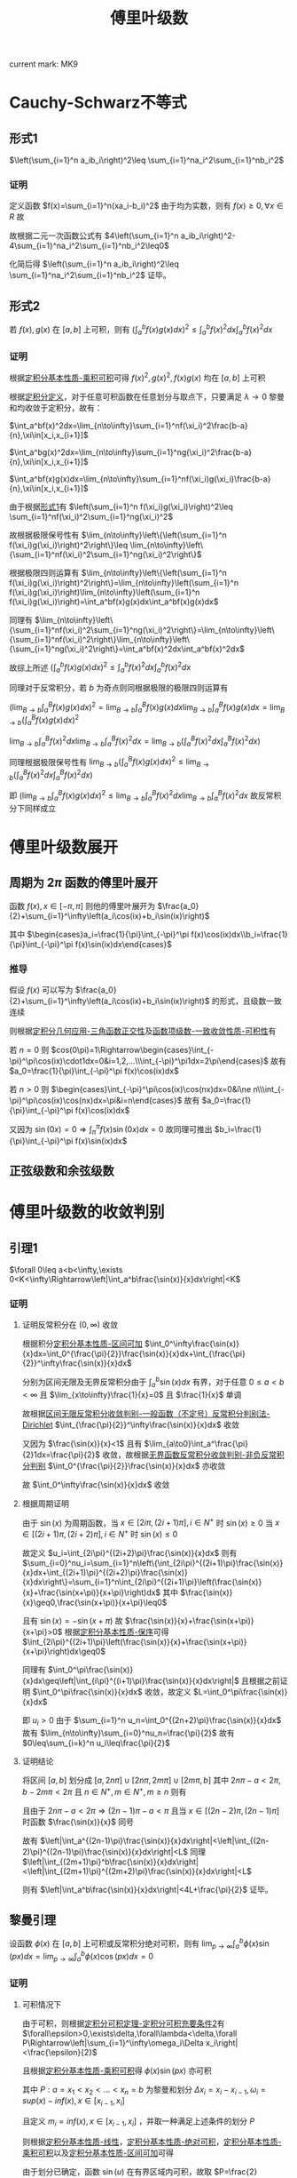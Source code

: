 #+LATEX_CLASS: ctexart

#+TITLE: 傅里叶级数

current mark: MK9

* Cauchy-Schwarz不等式

** <<MK7>>形式1

$\left(\sum_{i=1}^n a_ib_i\right)^2\leq \sum_{i=1}^na_i^2\sum_{i=1}^nb_i^2$

*** 证明

定义函数 $f(x)=\sum_{i=1}^n(xa_i-b_i)^2$ 由于均为实数，则有 $f(x)\geq0,\forall x\in R$ 故

\begin{aligned}
\sum_{i=1}^n(xa_i-b_i)^2&=\sum_{i=1}^n(x^2a_i^2-2xa_ib_i+b_i^2)\\
&=x^2\sum_{i=1}^na_i^2-2x\sum_{i=1}^na_ib_i+\sum_{i=1}^nb_i^2\geq0
\end{aligned}

故根据二元一次函数公式有 $4\left(\sum_{i=1}^n a_ib_i\right)^2- 4\sum_{i=1}^na_i^2\sum_{i=1}^nb_i^2\leq0$

化简后得 $\left(\sum_{i=1}^n a_ib_i\right)^2\leq \sum_{i=1}^na_i^2\sum_{i=1}^nb_i^2$ 证毕。

** 形式2

若 $f(x),g(x)$ 在 $[a,b]$ 上可积，则有 $\left(\int_a^bf(x)g(x)dx\right)^2\leq\int_a^bf(x)^2dx\int_a^bf(x)^2dx$

*** 证明

根据[[e:/OneDrive/数学分析/Note/Chapter 7/Chap7Note.org][定积分基本性质-乘积可积]]可得 $f(x)^2,g(x)^2,f(x)g(x)$ 均在 $[a,b]$ 上可积

根据[[e:/OneDrive/数学分析/Note/Chapter 7/Chap7Note.org][定积分定义]]，对于任意可积函数在任意划分与取点下，只要满足 $\lambda\to0$ 黎曼和均收敛于定积分，故有：

 $\int_a^bf(x)^2dx=\lim_{n\to\infty}\sum_{i=1}^nf(\xi_i)^2\frac{b-a}{n},\xi\in[x_i,x_{i+1}]$

 $\int_a^bg(x)^2dx=\lim_{n\to\infty}\sum_{i=1}^ng(\xi_i)^2\frac{b-a}{n},\xi\in[x_i,x_{i+1}]$

 $\int_a^bf(x)g(x)dx=\lim_{n\to\infty}\sum_{i=1}^nf(\xi_i)g(\xi_i)\frac{b-a}{n},\xi\in[x_i,x_{i+1}]$

由于根据[[MK7][形式1]]有 $\left(\sum_{i=1}^n f(\xi_i)g(\xi_i)\right)^2\leq \sum_{i=1}^nf(\xi_i)^2\sum_{i=1}^ng(\xi_i)^2$

故根据极限保号性有 $\lim_{n\to\infty}\left\{\left(\sum_{i=1}^n f(\xi_i)g(\xi_i)\right)^2\right\}\leq \lim_{n\to\infty}\left\{\sum_{i=1}^nf(\xi_i)^2\sum_{i=1}^ng(\xi_i)^2\right\}$

根据极限四则运算有 $\lim_{n\to\infty}\left\{\left(\sum_{i=1}^n f(\xi_i)g(\xi_i)\right)^2\right\}=\lim_{n\to\infty}\left(\sum_{i=1}^n f(\xi_i)g(\xi_i)\right)\lim_{n\to\infty}\left(\sum_{i=1}^n f(\xi_i)g(\xi_i)\right)=\int_a^bf(x)g(x)dx\int_a^bf(x)g(x)dx$

同理有 $\lim_{n\to\infty}\left\{\sum_{i=1}^nf(\xi_i)^2\sum_{i=1}^ng(\xi_i)^2\right\}=\lim_{n\to\infty}\left\{\sum_{i=1}^nf(\xi_i)^2\right\}\lim_{n\to\infty}\left\{\sum_{i=1}^ng(\xi_i)^2\right\}=\int_a^bf(x)^2dx\int_a^bf(x)^2dx$

故综上所述 $\left(\int_a^bf(x)g(x)dx\right)^2\leq\int_a^bf(x)^2dx\int_a^bf(x)^2dx$ 

同理对于反常积分，若 $b$ 为奇点则同根据极限的极限四则运算有 

$\left(\lim_{B\to b}\int_a^Bf(x)g(x)dx\right)^2=\lim_{B\to b}\int_a^Bf(x)g(x)dx\lim_{B\to b}\int_a^Bf(x)g(x)dx=\lim_{B\to b}\left(\int_a^Bf(x)g(x)dx\right)^2$

$\lim_{B\to b}\int_a^Bf(x)^2dx\lim_{B\to b}\int_a^Bf(x)^2dx=\lim_{B\to b}\left(\int_a^Bf(x)^2dx\int_a^Bf(x)^2dx\right)$

同理根据极限保号性有 $\lim_{B\to b}\left(\int_a^Bf(x)g(x)dx\right)^2\leq \lim_{B\to b}\left(\int_a^Bf(x)^2dx\int_a^Bf(x)^2dx\right)$

即 $\left(\lim_{B\to b}\int_a^Bf(x)g(x)dx\right)^2\leq \lim_{B\to b}\int_a^Bf(x)^2dx\lim_{B\to b}\int_a^Bf(x)^2dx$ 故反常积分下同样成立

* 傅里叶级数展开

** 周期为 $2\pi$ 函数的傅里叶展开

函数 $f(x),x\in[-\pi,\pi]$ 则他的傅里叶展开为 $\frac{a_0}{2}+\sum_{i=1}^\infty\left(a_i\cos(ix)+b_i\sin(ix)\right)$

其中 $\begin{cases}a_i=\frac{1}{\pi}\int_{-\pi}^\pi f(x)\cos(ix)dx\\b_i=\frac{1}{\pi}\int_{-\pi}^\pi f(x)\sin(ix)dx\end{cases}$

*** 推导

假设 $f(x)$ 可以写为 $\frac{a_0}{2}+\sum_{i=1}^\infty\left(a_i\cos(ix)+b_i\sin(ix)\right)$ 的形式，且级数一致连续

则根据[[e:/OneDrive/数学分析/Note/Chapter 7/Chap7Note.org][定积分几何应用-三角函数正交性]]及[[e:/OneDrive/数学分析/Note/Chapter 10/Chap10Note.org][函数项级数-一致收敛性质-可积性]]有

\begin{aligned}
\int_{-\pi}^\pi f(x)\cos(nx)dx=&\int_{-\pi}^\pi\left\{\frac{a_0}{2}\cos(nx)+\cos(nx)\sum_{i=1}^\infty\left(a_i\cos(ix)+b_i\sin(ix)\right)\right\}dx\\
=&\int_{-\pi}^\pi\frac{a_0}{2}\cos(nx)dx+\sum_{i=1}^\infty\left(a_i\int_{-\pi}^\pi\cos(ix)\cos(nx)dx\right)+\sum_{i=1}^\infty\left(b_i\int_{-\pi}^\pi\sin(ix)\cos(nx)dx\right)\\
=&\frac{a_0}{2}\int_{-\pi}^\pi\cos(nx)dx+\sum_{i=1}^\infty\left(a_i\int_{-\pi}^\pi\cos(ix)\cos(nx)dx\right)
\end{aligned}

若 $n=0$ 则 $cos(0\pi)=1\Rightarrow\begin{cases}\int_{-\pi}^\pi\cos(ix)\cdot1dx=0&i=1,2,...\\\int_{-\pi}^\pi1dx=2\pi\end{cases}$ 故有 $a_0=\frac{1}{\pi}\int_{-\pi}^\pi f(x)\cos(ix)dx$

若 $n>0$ 则 $\begin{cases}\int_{-\pi}^\pi\cos(ix)\cos(nx)dx=0&i\ne n\\\int_{-\pi}^\pi\cos(ix)\cos(nx)dx=\pi&i=n\end{cases}$ 故有 $a_0=\frac{1}{\pi}\int_{-\pi}^\pi f(x)\cos(ix)dx$

又因为 $\sin(0x)=0\Rightarrow\int_{\pi}^{\pi}f(x)\sin(0x)dx=0$ 故同理可推出 $b_i=\frac{1}{\pi}\int_{-\pi}^\pi f(x)\sin(ix)dx$

** 正弦级数和余弦级数

* 傅里叶级数的收敛判别

** <<MK1>>引理1

$\forall 0\leq a<b<\infty,\exists 0<K<\infty\Rightarrow\left|\int_a^b\frac{\sin(x)}{x}dx\right|<K$

*** 证明

**** 证明反常积分在 $(0,\infty)$ 收敛

根据积分[[e:/OneDrive/数学分析/Note/Chapter 7/Chap7Note.org][定积分基本性质-区间可加]] $\int_0^\infty\frac{\sin(x)}{x}dx=\int_0^{\frac{\pi}{2}}\frac{\sin(x)}{x}dx+\int_{\frac{\pi}{2}}^\infty\frac{\sin(x)}{x}dx$

分别为区间无限及无界反常积分由于 $\int_a^b\sin(x)dx$ 有界，对于任意 $0\leq a<b<\infty$ 且 $\lim_{x\to\infty}\frac{1}{x}=0$ 且 $\frac{1}{x}$ 单调

故根据[[e:/OneDrive/数学分析/Note/Chapter 8/Chap8Note.org][区间无限反常积分收敛判别-一般函数（不定号）反常积分判别法-Dirichlet]] $\int_{\frac{\pi}{2}}^\infty\frac{\sin(x)}{x}dx$ 收敛

又因为 $\frac{\sin(x)}{x}<1$ 且有 $\lim_{a\to0}\int_a^\frac{\pi}{2}1dx=\frac{\pi}{2}$ 收敛，故根据[[e:/OneDrive/数学分析/Note/Chapter 8/Chap8Note.org][无界函数反常积分收敛判别-非负反常积分判别]] $\int_0^{\frac{\pi}{2}}\frac{\sin(x)}{x}dx$ 亦收敛

故 $\int_0^\infty\frac{\sin(x)}{x}dx$ 收敛

**** 根据周期证明

由于 $\sin(x)$ 为周期函数，当 $x\in[2i\pi,(2i+1)\pi],i\in N^+$ 时 $\sin(x)\geq0$ 当 $x\in[(2i+1)\pi,(2i+2)\pi],i\in N^+$ 时 $\sin(x)\leq0$ 

故定义 $u_i=\int_{2i\pi}^{(2i+2)\pi}\frac{\sin(x)}{x}dx$ 则有 $\sum_{i=0}^nu_i=\sum_{i=1}^n\left\{\int_{2i\pi}^{(2i+1)\pi}\frac{\sin(x)}{x}dx+\int_{(2i+1)\pi}^{(2i+2)\pi}\frac{\sin(x)}{x}dx\right\}=\sum_{i=1}^n\int_{2i\pi}^{(2i+1)\pi}\left(\frac{\sin(x)}{x}+\frac{\sin(x+\pi)}{x+\pi}\right)dx$ 其中 $\frac{\sin(x)}{x}\geq0,\frac{\sin(x+\pi)}{x+\pi}\leq0$

且有 $\sin(x)=-\sin(x+\pi)$ 故 $\frac{\sin(x)}{x}+\frac{\sin(x+\pi)}{x+\pi}>0$ 根据[[e:/OneDrive/数学分析/Note/Chapter 7/Chap7Note.org][定积分基本性质-保序]]可得 $\int_{2i\pi}^{(2i+1)\pi}\left(\frac{\sin(x)}{x}+\frac{\sin(x+\pi)}{x+\pi}\right)dx\geq0$

同理有 $\int_0^\pi\frac{\sin(x)}{x}dx\geq\left|\int_{i\pi}^{(i+1)\pi}\frac{\sin(x)}{x}dx\right|$ 且根据之前证明 $\int_0^\pi\frac{\sin(x)}{x}dx$ 收敛，故定义 $L=\int_0^\pi\frac{\sin(x)}{x}dx$

即 $u_i>0$ 由于 $\sum_{i=1}^n u_n=\int_0^{(2n+2)\pi}\frac{\sin(x)}{x}dx$ 故有 $\lim_{n\to\infty}\sum_{i=0}^nu_n=\frac{\pi}{2}$ 故有 $0\leq\sum_{i=k}^n u_i\leq\frac{\pi}{2}$

**** 证明结论

将区间 $[a,b]$ 划分成 $[a,2n\pi]\cup[2n\pi,2m\pi]\cup[2m\pi,b]$ 其中 $2n\pi-a<2\pi,b-2m\pi<2\pi$ 且 $n\in N^+,m\in N^+,m\geq n$ 则有 

\begin{aligned}
\left|\int_a^b\frac{\sin(x)}{x}dx\right|=&\left|\int_a^{2n\pi}\frac{\sin(x)}{x}dx+\int_{2n\pi}^{2m\pi}\frac{\sin(x)}{x}dx+\int_{2m\pi}^b\frac{\sin(x)}{x}dx\right|\\
\leq&\left|\int_a^{2n\pi}\frac{\sin(x)}{x}dx\right|+\left|\int_{2n\pi}^{2m\pi}\frac{\sin(x)}{x}dx\right|+\left|\int_{2m\pi}^b\frac{\sin(x)}{x}dx\right|\\
\leq&\left|\int_a^{2n\pi}\frac{\sin(x)}{x}dx\right|+\left|\int_{2m\pi}^b\frac{\sin(x)}{x}dx\right|+\frac{\pi}{2}\\
=&\left|\int_a^{(2n-1)\pi}\frac{\sin(x)}{x}dx+\int_{(2n-1)\pi}^{2n\pi}\frac{\sin(x)}{x}dx\right|+\left|\int_{2m\pi}^{(2m+1)\pi}\frac{\sin(x)}{x}dx+\int_{(2m+1)\pi}^b\frac{\sin(x)}{x}dx\right|+\frac{\pi}{2}\\
\leq&\left|\int_a^{(2n-1)\pi}\frac{\sin(x)}{x}dx\right|+\left|\int_{(2n-1)\pi}^{2n\pi}\frac{\sin(x)}{x}dx\right|+\left|\int_{2m\pi}^{(2m+1)\pi}\frac{\sin(x)}{x}dx\right|+\left|\int_{(2m+1)\pi}^b\frac{\sin(x)}{x}dx\right|+\frac{\pi}{2}\\
\leq&\left|\int_a^{(2n-1)\pi}\frac{\sin(x)}{x}dx\right|+\left|\int_{(2m+1)\pi}^b\frac{\sin(x)}{x}dx\right|+2L+\frac{\pi}{2}\\
\end{aligned}

且由于 $2n\pi-a<2\pi\Rightarrow(2n-1)\pi-a<\pi$ 且当 $x\in[(2n-2)\pi,(2n-1)\pi]$ 时函数 $\frac{\sin(x)}{x}$ 同号

故有 $\left|\int_a^{(2n-1)\pi}\frac{\sin(x)}{x}dx\right|<\left|\int_{(2n-2)\pi}^{(2n-1)\pi}\frac{\sin(x)}{x}dx\right|<L$ 同理 $\left|\int_{(2m+1)\pi}^b\frac{\sin(x)}{x}dx\right|<\left|\int_{(2m+1)\pi}^{(2m+2)\pi}\frac{\sin(x)}{x}dx\right|<L$

则有 $\left|\int_a^b\frac{\sin(x)}{x}dx\right|<4L+\frac{\pi}{2}$ 证毕。

** <<MK2>>黎曼引理

设函数 $\phi(x)$ 在 $[a,b]$ 上可积或反常积分绝对可积，则有 $\lim_{p\to\infty}\int_a^b\phi(x)\sin(px)dx=\lim_{p\to\infty}\int_a^b\phi(x)\cos(px)dx=0$

*** 证明

**** <<MK1>>可积情况下

由于可积，则根据[[e:/OneDrive/数学分析/Note/Chapter 7/Chap7Note.org][定积分可积定理-定积分可积充要条件2]]有 $\forall\epsilon>0,\exists\delta,\forall\lambda<\delta,\forall P\Rightarrow\left|\sum_{i=1}^\infty\omega_i\Delta x_i\right|<\frac{\epsilon}{2}$

且根据[[e:/OneDrive/数学分析/Note/Chapter 7/Chap7Note.org][定积分基本性质-乘积可积]]得 $\phi(x)\sin(px)$ 亦可积

其中 $P:a=x_1<x_2<...<x_n=b$ 为黎曼和划分 $\Delta x_i=x_i-x_{i-1},\omega_i=sup(x)-inf(x),x\in[x_{i-1},x_i]$

且定义 $m_i=inf(x),x\in[x_{i-1},x_i]$ ，并取一种满足上述条件的划分 $P$

则根据[[e:/OneDrive/数学分析/Note/Chapter 7/Chap7Note.org][定积分基本性质-线性]]，[[e:/OneDrive/数学分析/Note/Chapter 7/Chap7Note.org][定积分基本性质-绝对可积]]，[[e:/OneDrive/数学分析/Note/Chapter 7/Chap7Note.org][定积分基本性质-乘积可积]]以及[[e:/OneDrive/数学分析/Note/Chapter 7/Chap7Note.org][定积分基本性质-区间可加]]可得

\begin{aligned}
\left|\int_a^b\phi(x)\sin(px)dx\right|=&\left|\sum_{i=1}^n\int_{x_{i-1}}^{x_i}\phi(x)\sin(px)dx-\sum_{i=1}^n\int_{x_{i-1}}^{x_i}m_i\sin(px)dx+\sum_{i=1}^n\int_{x_{i-1}}^{x_i}m_i\sin(px)dx\right|\\
\leq&\left|\sum_{i=1}^n\int_{x_{i-1}}^{x_i}\left[\phi(x)-m_i\right]\sin(px)dx\right|+\left|\sum_{i=1}^n\int_{x_{i-1}}^{x_i}m_i\sin(px)dx\right|\\
\leq&\sum_{i=1}^n\left|\int_{x_{i-1}}^{x_i}\left[\phi(x)-m_i\right]\sin(px)dx\right|+\sum_{i=1}^n\left|\int_{x_{i-1}}^{x_i}m_i\sin(px)dx\right|\\
\leq&\sum_{i=1}^n\int_{x_{i-1}}^{x_i}|\phi(x)-m_i||\sin(px)|dx+\sum_{i=1}^n\left|\frac{1}{p}\int_{px_{i-1}}^{px_i}m_i\sin(u)du\right|\\
\leq&\sum_{i=1}^n\int_{x_{i-1}}^{x_i}\omega_idx+\frac{1}{p}\sum_{i=1}^n\left|\int_{px_{i-1}}^{px_i}m_i\sin(u)du\right|\\
=&\sum_{i=1}^n\omega_i\Delta x_i+\frac{1}{p}\sum_{i=1}^n\left|\int_{px_{i-1}}^{px_i}m_i\sin(u)du\right|\\
\end{aligned}

由于划分已确定，函数 $\sin(u)$ 在有界区域内可积，故取 $P=\frac{2}{\epsilon}\sum_{i=1}^n\left|\int_{px_{i-1}}^{px_i}m_i\sin(u)du\right|$ 则当 $p>P$ 时有
\begin{aligned}
\left|\int_a^b\phi(x)\sin(px)dx\right|\leq&\sum_{i=1}^n\omega_i\Delta x_i+\frac{1}{p}\sum_{i=1}^n\left|\int_{px_{i-1}}^{px_i}m_i\sin(u)du\right|\\
<&\frac{\epsilon}{2}+\frac{\epsilon}{2}\\
=\epsilon
\end{aligned}

同理可证 $\left|\int_a^b\phi(x)\cos(px)dx\right|<\epsilon$ 证毕。

**** 反常积分绝对可积

定义 $b$ 为奇点，则根据条件有 $\int_a^b|\phi(x)|dx$ 存在，根据[[e:/OneDrive/数学分析/Note/Chapter 8/Chap8Note.org][无界函数反常积分收敛判别-定义]] $\forall\epsilon>0,\exists\delta>0,\forall\eta<\delta\Rightarrow\int_{b-\eta}^b|\phi(x)|dx<\frac{\epsilon}{2}$

且根据[[MK1][可积条件下证明]]有 $\lim_{p\to\infty}\int_a^{b-\eta}\phi(x)\sin(px)dx=0$ 故 $\forall\epsilon>0,\eixsts P,\forall p>P\Rightarrow\left|\int_a^{b-\eta}\phi(x)\sin(px)dx\right|<\frac{\epsilon}{2}$

故根据[[e:/OneDrive/数学分析/Note/Chapter 7/Chap7Note.org][定积分基本性质-绝对可积]]以及根据[[e:/OneDrive/数学分析/Note/Chapter 8/Chap8Note.org][无界函数反常积分收敛判别-反常积分绝对收敛]]得

\begin{aligned}
\left|\int_a^b\phi(x)\sin(px)dx\right|=&\left|\int_a^{b-\eta}\phi(x)\sin(px)dx+\int_a^b\phi(x)\sin(px)dx\right|\\
\leq&\left|\int_a^{b-\eta}\phi(x)\sin(px)dx\right|+\left|\int_a^b\phi(x)\sin(px)dx\right|\\
\leq&\left|\int_a^{b-\eta}\phi(x)\sin(px)dx\right|+\int_a^b|\phi(x)||\sin(px)|dx\\
\leq&\left|\int_a^{b-\eta}\phi(x)\sin(px)dx\right|+\int_a^b|\phi(x)|dx\\
<&\frac{\epsilon}{2}+\frac{\epsilon}{2}\\
\end{aligned}

同理可证 $\left|\int_a^b\phi(x)\cos(px)dx\right|<\epsilon$ 证毕。

*** <<MK4>>推论

$\lim_{m\to\infty}\int_{0}^{\delta}\left\{\frac{\phi(u)}{2\sin\left(\frac{u}{2}\right)}\sin\left(\frac{2m+1}{2}u\right)\right\}du=\lim_{m\to\infty}\int_{0}^{\delta}\left\{\frac{\phi(u)}{u}\sin\left(\frac{2m+1}{2}u\right)\right\}du$

**** 证明

定义 $g(u)=\begin{cases}\frac{1}{2\sin\left(\frac{u}{2}\right)}-\frac{1}{u}&u>0\\0&u=0\end{cases}$ 由于 $\lim_{u\to0}\frac{u}{2\sin\left(\frac{u}{2}\right)}=1\Rightarrow\lim_{u\to0}g(u)=0$ 故 $g(u)$ 连续

故根据[[e:/OneDrive/数学分析/Note/Chapter 7/Chap7Note.org][定积分可积定理-定积分可积充要条件2-推论1]]得出 $g(u)$ 在 $[0,\pi]$ 上可积

故根据[[e:/OneDrive/数学分析/Note/Chapter 7/Chap7Note.org][定积分基本性质-乘积可积]]有 $g(u)\phi(u)$ 在 $u\in[0,\delta]$ 上亦可积或绝对可积 则有

\begin{aligned}
&\lim_{m\to\infty}\int_{0}^{\delta}\left\{\frac{\phi(u)}{2\sin\left(\frac{u}{2}\right)}\sin\left(\frac{2m+1}{2}u\right)\right\}du-\lim_{m\to\infty}\int_{0}^{\delta}\left\{\frac{\phi(u)}{u}\sin\left(\frac{2m+1}{2}u\right)\right\}du\\
=&\lim_{m\to\infty}\left\{\int_{0}^{\delta}\left\{\frac{\phi(u)}{2\sin\left(\frac{u}{2}\right)}\sin\left(\frac{2m+1}{2}u\right)\right\}du-\int_{0}^{\delta}\left\{\frac{\phi(u)}{u}\sin\left(\frac{2m+1}{2}u\right)\right\}du\right\}\\
=&\lim_{m\to\infty}\left\{\int_{0}^{\delta}\left\{\phi(u)\left(\frac{1}{2\sin\left(\frac{u}{2}\right)}-\frac{1}{u}\right)\sin\left(\frac{2m+1}{2}u\right)\right\}du\right\}\\
=&\lim_{m\to\infty}\left\{\int_{0}^{\delta}\left\{\phi(u)g(u)\sin\left(\frac{2m+1}{2}u\right)\right\}du\right\}\\
\end{aligned}

根据[[MK2][黎曼引理]]得 $\lim_{m\to\infty}\left\{\int_{0}^{\delta}\left\{\phi(u)g(u)\sin\left(\frac{2m+1}{2}u\right)\right\}du\right\}=0$ 证毕

** <<MK5>>Dirichlet引理

若函数 $\phi(u)$ 在 $[0,\delta]$ 上单调，则有 $\lim_{p\to\infty}\int_0^\delta\frac{\phi(u)-\phi(0^+)}{u}\sin(pu)du=0$

其中 $\phi(0^+)=\lim_{u\to0^+}\phi(u)$

*** 证明

**** 拆分积分

根据[[MK1][引理1]]存在一个常数 $K$ 有对于任意 $0\leq a<b\leq\infty$ 均有 $\left|\int_a^b\frac{\sin(x)}{x}dx\right|<K$ 其中 $K$ 为常数

假设 $\phi(u)$ 单调增加，由于 $\phi(0^+)=\lim_{u\to0^+}\phi(u)$ 则有 $\forall\epsilon>0,\exists\eta>0,\forall u<\eta\Rightarrow\phi(u)-\phi(0^+)<\frac{\epsilon}{K+1}$

将积分分为两部分 $\left|\int_0^\delta\frac{\phi(u)-\phi(0^+)}{u}\sin(pu)du\right|\leq\left|\int_0^\eta\frac{\phi(u)-\phi(0^+)}{u}\sin(pu)du\right|+\left|\int_\eta^\delta\frac{\phi(u)-\phi(0^+)}{u}\sin(pu)du\right|$

**** 第二部分

由于 $\phi(u)$ 单调，则 $\phi(u)-\phi(0^+)$ 亦单调，根据[[e:/OneDrive/数学分析/Note/Chapter 7/Chap7Note.org][定积分可积定理-定积分可积充要条件2-推论2]]得出可积

由于 $\frac{1}{u}$ 在 $[\eta,\delta]$ 上亦可积，则根据[[e:/OneDrive/数学分析/Note/Chapter 7/Chap7Note.org][定积分基本性质-乘积可积]] $\frac{\phi(u)-\phi(0^+)}{u}$ 可积

故根据[[MK2][黎曼引理]]得 $\lim_{p\to\infty}\int_\eta^\delta\frac{\phi(u)-\phi(0^+)}{u}\sin(pu)du=0$ 即 $\forall\epsilon>0\exists P,\forall p>P\Rightarrow\left|\int_\eta^\delta\frac{\phi(u)-\phi(0^+)}{u}\sin(pu)du\right|<\frac{\epsilon}{K+1}$

**** 第一部分

由于 $\left|\int_0^\eta\frac{\phi(u)-\phi(0^+)}{u}\sin(pu)du\right|$ 为反常积分，故定义当 $u=0$ 时 $\frac{\sin(pu)}{u}=1$

则有 $\left|\int_0^\eta[\phi(u)-\phi(0^+)]\frac{\sin(pu)}{u}du\right|$ 为积分区间在 $[0,\eta]$ 上的常义积分

同理定义积分区间在 $(0,\eta]$ 的反常积分，可以理解为积分区域在 $[0,\eta]$ 但当 $u=0$ 时函数值为 $0$ 的积分

故根据[[e:/OneDrive/数学分析/Note/Chapter 7/Chap7Note.org][定积分基本性质-线性-推论]]有在 $(0,\eta]$ 上的反常积分等于在 $[0,\eta]$ 上的常义积分

故有 $\left|\int_0^\eta[\phi(u)-\phi(0^+)]\frac{\sin(pu)}{u}du\right|=\lim_{a\to0}\left|\int_a^\eta[\phi(u)-\phi(0^+)]\frac{\sin(pu)}{u}du\right|$ 左边为常义积分，右边为反常积分

由于 $\phi(u)-\phi(0^+)$ 单调 $\frac{\sin(pu)}{u}$ 在 $[0,\eta]$ 上连续，则根据[[e:/OneDrive/数学分析/Note/Chapter 7/Chap7Note.org][定积分可积定理-定积分可积充要条件2-推论1]]得必可积

故根据[[e:/OneDrive/数学分析/Note/Chapter 8/Chap8Note.org][积分中值定理-第二积分中值定理]]得

\begin{aligned}
\left|\int_0^\eta[\phi(u)-\phi(0^+)]\frac{\sin(pu)}{u}du\right|=&\left|(\phi(0^+)-\phi(0^+))\int_a^{\xi}\frac{\sin(pu)}{u}du+(\phi(\eta^-)-\phi(0^+))\int_\xi^{\eta}\frac{\sin(pu)}{u}du\right|&\xi\in[0,\eta]\\
=&\left|(\phi(\eta)-\phi(0^+))\int_\xi^{\eta}\frac{\sin(pu)}{u}du\right|&\xi\in[a,\eta]\\
<&\frac{\epsilon}{K+1}\left|\int_\xi^{\eta}\frac{\sin(pu)}{u}du\right|&\xi\in[a,\eta]\\
\end{aligned}

根据[[MK1][引理1]]存在一个常数 $K$ 有对于任意 $0\leq a<b\leq\infty$ （ $a=0$ 或 $b=\infty$ 时为反常积分 ）

均有 $\left|\int_a^b\frac{\sin(x)}{x}dx\right|<K$ 故 $\left|\int_a^\eta\frac{\phi(u)-\phi(0^+)}{u}\sin(pu)du\right|<\frac{K\epsilon}{K+1}$

**** 结论

结合第一第二部分，对于任意 $\epsilon>0$ 存在 $P$ 对于任意 $p>P$ 可得 $\left|\int_0^\delta\frac{\phi(u)-\phi(0^+)}{u}\sin(pu)du\right|<\frac{K\epsilon}{K+1}+\frac{\epsilon}{K+1}=\epsilon$ 其中 $K$ 为固定常数，与 $p$ 取值无关

故得 $\lim_{p\to\infty}\int_0^\delta\frac{\phi(u)-\phi(0^+)}{u}\sin(pu)du=0$

** <<MK6>>收敛判别

设函数 $f(x)$ 在 $[-\pi,\pi]$ 上常义积分可积或反常积分绝对可积，且满足下列条件之一：

（1） （Dirichlet-Jordan判别） $f(x)$ 在 $x$ 点的某个领域 $O(x,\delta)$ 是分段单调有界函数

（2） （Dini-Lipschitz） $f(x)$ 在点 $x$ 处满足指数为 $a\in(0,1]$ 的 Holden 条件

则有傅里叶级数收敛于周期拓展的 $\frac{f(x^+)+f(x^-)}{2}$ 其中 $f(x^+)=\lim_{u\to0^+}f(x+u),f(x^-)=\lim_{u\to0^+}f(x-u)$

*** 证明

**** 转化为Dirichlet积分

函数 $f(x)$ 的傅里叶级数为 $\frac{a_0}{2}+\sum_{i=1}^\infty\left(a_i\cos(ix)+b_i\sin(ix)\right)$ 故定义 $S_m(x)=\frac{a_0}{2}+\sum_{i=1}^m\left(a_i\cos(ix)+b_i\sin(ix)\right)$ 为级数的部分和

则根据[[e:/OneDrive/数学分析/Note/Chapter 7/Chap7Note.org][定积分基本性质-线性]]，三角函数和差化积

\begin{aligned}
S_m(x)=&\frac{a_0}{2}+\sum_{i=1}^m\left(a_i\cos(ix)+b_i\sin(ix)\right)\\
=&\frac{1}{\pi}\left\{\frac{1}{2}\int_{-\pi}^\pi f(t)dt+\sum_{i=1}^m\left(\int_{-\pi}^\pi f(t)\cos(it)dt\cos(ix)+\int_{-\pi}^\pi f(t)\sin(it)dt\sin(ix)\right)\right\}\\
=&\frac{1}{\pi}\int_{-\pi}^\pi\left\{f(t)\left[\frac{1}{2}+\sum_{i=1}^m\left(\cos(it)\cos(ix)+\sin(it)\sin(ix)\right)\right]\right\}dt\\
=&\frac{1}{\pi}\int_{-\pi}^\pi\left\{f(t)\left[\frac{1}{2}+\sum_{i=1}^m\cos(i(t-x))\right]\right\}dt\\
\end{aligned}

由于根据积化和差共识有：

\begin{aligned}
&\sin\left(\frac{\theta}{2}\right)+2\sin\left(\frac{\theta}{2}\right)\sum_{i=1}^m\cos(i\theta)\\
=&\sin\left(\frac{\theta}{2}\right)+2\sin\left(\frac{\theta}{2}\right)\cos(\theta)+2\sin\left(\frac{\theta}{2}\right)\cos(2\theta)+...+2\sin\left(\frac{\theta}{2}\right)\cos(m\theta)\\
=&\sin\left(\frac{\theta}{2}\right)+\left[\sin\left(\theta+\frac{\theta}{2}\right)-\sin\left(\theta-\frac{\theta}{2}\right)\right]+\left[\sin\left(2\theta+\frac{\theta}{2}\right)-\sin\left(2\theta-\frac{\theta}{2}\right)\right]+...+\left[\sin\left(m\theta+\frac{\theta}{2}\right)-\sin\left(m\theta-\frac{\theta}{2}\right)\right]\\
=&\sin\left(m\theta+\frac{\theta}{2}\right)\\
\end{aligned}

故有 $\sin\left(\frac{\theta}{2}\right)+2\sin\left(\frac{\theta}{2}\right)\sum_{i=1}^m\cos(i\theta)=\sin\left(\frac{2m+1}{2}\theta\right)\Rightarrow\frac{1}{2}+\sum_{i=1}^m\cos(i\theta)=\frac{\sin\left(\frac{2m+1}{2}\theta\right)}{2\sin\left(\frac{\theta}{2}\right)}$ 

定义 $\sin\left(\frac{\theta}{2}\right)=0$ 时等式右边为 $\lim_{\theta\to0}\frac{\sin\left(\frac{2m+1}{2}\theta\right)}{\sin\left(\frac{\theta}{2}\right)}$ ，故等式在 $\theta\in(-\infty,\infty)$ 上成立，

由于周期函数任何一个长度等于周期的区间积分值相等，故带入积分式有

\begin{aligned}
 S_m(x)=&\frac{1}{\pi}\int_{-\pi}^\pi\left\{f(t)\left[\frac{1}{2}+\sum_{i=1}^m\cos(i(t-x))\right]\right\}dt\\
=&\frac{1}{\pi}\int_{-\pi}^\pi\left\{f(t)\frac{\sin\left(\frac{2m+1}{2}(t-x)\right)}{2\sin\left(\frac{(t-x)}{2}\right)}\right\}dt\\
=&\frac{1}{\pi}\int_{-\pi-x}^{\pi-x}\left\{f(u+x)\frac{\sin\left(\frac{2m+1}{2}u\right)}{2\sin\left(\frac{u}{2}\right)}\right\}du&u=t-x,du=dt\\
=&\frac{1}{\pi}\int_{-\pi}^{\pi}\left\{f(u+x)\frac{\sin\left(\frac{2m+1}{2}u\right)}{2\sin\left(\frac{u}{2}\right)}\right\}du\\
\end{aligned}

由于 $\frac{\sin\left(\frac{2m+1}{2}u\right)}{\sin\left(\frac{u}{2}\right)}$ 为偶函数，故

\begin{aligned}
 S_m(x)=&\frac{1}{\pi}\int_{-\pi}^{\pi}\left\{f(u+x)\frac{\sin\left(\frac{2m+1}{2}u\right)}{2\sin\left(\frac{u}{2}\right)}\right\}du\\
=&\frac{1}{\pi}\int_{-\pi}^{0}\left\{f(u+x)\frac{\sin\left(\frac{2m+1}{2}u\right)}{2\sin\left(\frac{u}{2}\right)}\right\}du+\frac{1}{\pi}\int_{0}^{\pi}\left\{f(u+x)\frac{\sin\left(\frac{2m+1}{2}u\right)}{2\sin\left(\frac{u}{2}\right)}\right\}du\\
=&\frac{1}{\pi}\int_{0}^{\pi}\left\{f(x-u)\frac{\sin\left(\frac{2m+1}{2}u\right)}{2\sin\left(\frac{u}{2}\right)}\right\}du+\frac{1}{\pi}\int_{0}^{\pi}\left\{f(u+x)\frac{\sin\left(\frac{2m+1}{2}u\right)}{2\sin\left(\frac{u}{2}\right)}\right\}du\\
=&\frac{1}{\pi}\int_{0}^{\pi}\left\{[f(x-u)+f(x+u)]\frac{\sin\left(\frac{2m+1}{2}u\right)}{2\sin\left(\frac{u}{2}\right)}\right\}du
\end{aligned}

由于在 $u\in[-\pi,\pi]$ 上时 $u=0\Rightarrow\sin\left(\frac{u}{2}\right)=0$ 根据之前定义此时 $\frac{\sin\left(\frac{2m+1}{2}u\right)}{2\sin\left(\frac{u}{2}\right)}=\lim_{u\to0}\frac{\sin\left(\frac{2m+1}{2}u\right)}{2\sin\left(\frac{u}{2}\right)}$

同理定义积分区间在 $(0,\pi]$ 的反常积分，可以理解为积分区域在 $[0,\pi]$ 但当 $u=0$ 时函数值为 $0$ 的积分

故根据[[e:/OneDrive/数学分析/Note/Chapter 7/Chap7Note.org][定积分基本性质-线性-推论]]有在 $(0,\pi]$ 上的反常积分等于在 $[0,\pi]$ 上的常义积分

故 $S_m(x)=\frac{1}{\pi}\int_{0}^{\pi}\left\{[f(x-u)+f(x+u)]\frac{\sin\left(\frac{2m+1}{2}u\right)}{2\sin\left(\frac{u}{2}\right)}\right\}du=\lim_{a\to0}\frac{1}{\pi}\int_{a}^{\pi}\left\{[f(x-u)+f(x+u)]\frac{\sin\left(\frac{2m+1}{2}u\right)}{2\sin\left(\frac{u}{2}\right)}\right\}du$

**** 转换收敛目标

由于 $\int_0^{\pi}\frac{\sin\left(\frac{2m+1}{2}u\right)}{2\sin\left(\frac{u}{2}\right)}du=\int_0^{\pi}\left\{\frac{1}{2}+\sum_{i=1}^m\cos(iu)\right\}du=\int_0^{\pi}\frac{1}{2}du=\frac{\pi}{2}$

定义 $\sigma(x)$ 为 $S_m(x)$ 的收敛值，则有 $\lim_{m\to\infty}\{S_m(x)-\sigma(x)\}=0$ 根据[[e:/OneDrive/数学分析/Note/Chapter 7/Chap7Note.org][定积分基本性质-线性]]有

\begin{aligned}
&\lim_{m\to\infty}\left\{\frac{1}{\pi}\int_{0}^{\pi}\left\{[f(x-u)+f(x+u)]\frac{\sin\left(\frac{2m+1}{2}u\right)}{2\sin\left(\frac{u}{2}\right)}\right\}du-\sigma(x)\right\}\\
=&\lim_{m\to\infty}\left\{\frac{1}{\pi}\int_{0}^{\pi}\left\{[f(x-u)+f(x+u)]\frac{\sin\left(\frac{2m+1}{2}u\right)}{2\sin\left(\frac{u}{2}\right)}\right\}du-\sigma(x)\frac{2}{\pi}\int_0^{\pi}\frac{\sin\left(\frac{2m+1}{2}u\right)}{2\sin\left(\frac{u}{2}\right)}du\right\}\\
=&\lim_{m\to\infty}\left\{\frac{1}{\pi}\int_{0}^{\pi}\left\{[f(x-u)+f(x+u)-2\sigma(x)]\frac{\sin\left(\frac{2m+1}{2}u\right)}{2\sin\left(\frac{u}{2}\right)}\right\}du\right\}\\
\end{aligned}

定义 $\phi(u,x)=f(x-u)+f(x+u)-2\sigma(x)$ 则当 $\lim_{m\to\infty}\left\{\frac{1}{\pi}\int_{0}^{\pi}\left\{\phi(u,x)\frac{\sin\left(\frac{2m+1}{2}u\right)}{2\sin\left(\frac{u}{2}\right)}\right\}du\right\}=0$ 是为目标极限

根据条件 $\sigma(x)=\frac{f(x^+)+f(x^-)}{2}$ 其中 $f(x^+)=\lim_{u\to0^+}f(x+u),f(x^-)=\lim_{u\to0^+}f(x-u)$ 下面证明结论

**** 证明条件（1）

根据定义

由于条件（1），则必存在领域当 $x\in[x-\delta,x+\delta]$ 时函数 $f(x)$ 单调，定义 $\phi(u)=f(x+u),\phi'(u)=f(x-u)$

则有当 $u\in[0,\delta]$ 时 $\phi(u),\phi'(u)$ 单调，故根据[[e:/OneDrive/数学分析/Note/Chapter 7/Chap7Note.org][定积分基本性质-区间可加]]和极限四则运算拆分积分

\begin{aligned}
&\lim_{m\to\infty}\left\{\frac{1}{\pi}\int_{0}^{\pi}\left\{\phi(u,x)\frac{\sin\left(\frac{2m+1}{2}u\right)}{2\sin\left(\frac{u}{2}\right)}\right\}du\right\}\\
=&\frac{1}{\pi}\lim_{m\to\infty}\left\{\int_{0}^{\delta}\left\{\phi(u,x)\frac{\sin\left(\frac{2m+1}{2}u\right)}{2\sin\left(\frac{u}{2}\right)}\right\}du+\int_{\delta}^{\pi}\left\{\phi(u,x)\frac{\sin\left(\frac{2m+1}{2}u\right)}{2\sin\left(\frac{u}{2}\right)}\right\}du\right\}\\
=&\frac{1}{\pi}\lim_{m\to\infty}\int_{0}^{\delta}\left\{\frac{\phi(u,x)}{2\sin\left(\frac{u}{2}\right)}\sin\left(\frac{2m+1}{2}u\right)\right\}du+\frac{1}{\pi}\lim_{m\to\infty}\int_{\delta}^{\pi}\left\{\frac{\phi(u,x)}{2\sin\left(\frac{u}{2}\right)}\sin\left(\frac{2m+1}{2}u\right)\right\}du\\
=&\frac{1}{\pi}\lim_{m\to\infty}\int_{0}^{\delta}\left\{\frac{f(x+u)-f(x^+)+f(x-u)-f(x^-)}{2\sin\left(\frac{u}{2}\right)}\sin\left(\frac{2m+1}{2}u\right)\right\}du+\frac{1}{\pi}\lim_{m\to\infty}\int_{\delta}^{\pi}\left\{\frac{\phi(u,x)}{2\sin\left(\frac{u}{2}\right)}\sin\left(\frac{2m+1}{2}u\right)\right\}du\\
=&\frac{1}{\pi}\lim_{m\to\infty}\left\{\int_{0}^{\delta}\left\{\frac{f(x+u)-f(x^+)}{2\sin\left(\frac{u}{2}\right)}\sin\left(\frac{2m+1}{2}u\right)\right\}du+\int_{0}^{\delta}\left\{\frac{f(x-u)-f(x^-)}{2\sin\left(\frac{u}{2}\right)}\sin\left(\frac{2m+1}{2}u\right)\right\}du\right\}+\frac{1}{\pi}\lim_{m\to\infty}\int_{\delta}^{\pi}\left\{\frac{\phi(u,x)}{2\sin\left(\frac{u}{2}\right)}\sin\left(\frac{2m+1}{2}u\right)\right\}du\\
=&\frac{1}{\pi}\lim_{m\to\infty}\int_{0}^{\delta}\left\{\frac{f(x+u)-f(x^+)}{2\sin\left(\frac{u}{2}\right)}\sin\left(\frac{2m+1}{2}u\right)\right\}du+\frac{1}{\pi}\lim_{m\to\infty}\int_{0}^{\delta}\left\{\frac{f(x-u)-f(x^-)}{2\sin\left(\frac{u}{2}\right)}\sin\left(\frac{2m+1}{2}u\right)\right\}du+\frac{1}{\pi}\lim_{m\to\infty}\int_{\delta}^{\pi}\left\{\frac{\phi(u,x)}{2\sin\left(\frac{u}{2}\right)}\sin\left(\frac{2m+1}{2}u\right)\right\}du\\
\end{aligned}

由于当 $u\in[a,\pi],0<a<\pi$ 时 $f(x+u)$ 为周期拓展可积或绝对可积，故 $\phi(u,x)$ 可积或绝对可积

同理 $\frac{1}{\sin\left(\frac{u}{2}\right)}$ 可积，故根据[[e:/OneDrive/数学分析/Note/Chapter 7/Chap7Note.org][定积分基本性质-乘积可积]] $\frac{\phi(u,x)}{\sin\left(\frac{u}{2}\right)}$ 在 $u\in[a,\pi],0<a<\pi$ 可积或绝对可积

故满足[[MK2][黎曼引理]]条件，则有 $\lim_{m\to\infty}\int_{\delta}^{\pi}\left\{\frac{\phi(u,x)}{2\sin\left(\frac{u}{2}\right)}\sin\left(\frac{2m+1}{2}u\right)\right\}du=0$

根据[[MK4][黎曼引理推论]]有 $\lim_{m\to\infty}\int_{0}^{\delta}\left\{\frac{f(x+u)-f(x^+)}{2\sin\left(\frac{u}{2}\right)}\sin\left(\frac{2m+1}{2}u\right)\right\}du=\lim_{m\to\infty}\int_{0}^{\delta}\left\{\frac{f(x+u)-f(x^+)}{u}\sin\left(\frac{2m+1}{2}u\right)\right\}du$

定义 $\psi(u)=f(x+u)$ 则有 $\psi(0^+)=\lim_{u\to0^+}\psi(u)=\lim_{u\to0^+}f(s+u)=f(x^+)$ 

故 $\lim_{m\to\infty}\int_{0}^{\delta}\left\{\frac{f(x+u)-f(x^+)}{u}\sin\left(\frac{2m+1}{2}u\right)\right\}du=\lim_{m\to\infty}\int_{0}^{\delta}\left\{\frac{\psi(u)-\psi(0^+)}{u}\sin\left(\frac{2m+1}{2}u\right)\right\}du$

且根据条件 $\psi(u)$ 在 $u\in[0,\delta]$ 上单调，故满足[[MK5][Dirichlet引理]]，

则有 $\lim_{m\to\infty}\int_{0}^{\delta}\left\{\frac{f(x+u)-f(x^+)}{2\sin\left(\frac{u}{2}\right)}\sin\left(\frac{2m+1}{2}u\right)\right\}du=\lim_{m\to\infty}\int_{0}^{\delta}\left\{\frac{\psi(u)-\psi(0^+)}{u}\sin\left(\frac{2m+1}{2}u\right)\right\}du=0$

同理可证 $\lim_{m\to\infty}\int_{0}^{\delta}\left\{\frac{f(x-u)-f(x^-)}{2\sin\left(\frac{u}{2}\right)}\sin\left(\frac{2m+1}{2}u\right)\right\}du=0$

故当满足条件（1）时函数收敛于 $\frac{f(x^+)+f(x^-)}{2}$ ，证毕。 

**** 证明条件（2）

Holden 条件的定义为对充分小的 $\delta>0$ 存在常数 $L>0,\alpha\in(0,1]$ 使得 $\forall u\in(0,\delta)\Rightarrow|f(x\pm u)-f(x^{\pm})|<Lu^\alpha$

同上拆分积分

\begin{aligned}
&\lim_{m\to\infty}\left\{\frac{1}{\pi}\int_{0}^{\pi}\left\{\phi(u,x)\frac{\sin\left(\frac{2m+1}{2}u\right)}{2\sin\left(\frac{u}{2}\right)}\right\}du\right\}\\
=&\frac{1}{\pi}\lim_{m\to\infty}\int_{0}^{\delta}\left\{\frac{f(x+u)-f(x^+)}{2\sin\left(\frac{u}{2}\right)}\sin\left(\frac{2m+1}{2}u\right)\right\}du+\frac{1}{\pi}\lim_{m\to\infty}\int_{0}^{\delta}\left\{\frac{f(x-u)-f(x^-)}{2\sin\left(\frac{u}{2}\right)}\sin\left(\frac{2m+1}{2}u\right)\right\}du+\frac{1}{\pi}\lim_{m\to\infty}\int_{\delta}^{\pi}\left\{\frac{\phi(u,x)}{2\sin\left(\frac{u}{2}\right)}\sin\left(\frac{2m+1}{2}u\right)\right\}du\\
\end{aligned}

同上可得 $\lim_{m\to\infty}\int_{\delta}^{\pi}\left\{\frac{\phi(u,x)}{2\sin\left(\frac{u}{2}\right)}\sin\left(\frac{2m+1}{2}u\right)\right\}du=0$

同上亦可得 $\lim_{m\to\infty}\int_{0}^{\delta}\left\{\frac{f(x+u)-f(x^+)}{2\sin\left(\frac{u}{2}\right)}\sin\left(\frac{2m+1}{2}u\right)\right\}du=\lim_{m\to\infty}\int_{0}^{\delta}\left\{\frac{f(x+u)-f(x^+)}{u}\sin\left(\frac{2m+1}{2}u\right)\right\}du$

根据条件有 $\left|\frac{f(x+u)-f(x^{+})}{u}\right|<\frac{L}{u^{1-\alpha}},u\in(0,\delta]$ 且有 $\int_0^\delta \frac{L}{u^{1-\alpha}}du=Lu^\alpha\big|_0^\delta=Lu^\delta$ 在上述条件下反常积分存在

由于 $\left|\frac{f(x+u)-f(x^{+})}{u}\right|>0$ 故根据[[e:/OneDrive/数学分析/Note/Chapter 8/Chap8Note.org][无界函数反常积分收敛判别-非负反常积分判别]] $\left|\frac{f(x+u)-f(x^{ +})}{u}\right|$ 亦可积

故有 $\frac{f(x+u)-f(x^{+})}{u}$ 在 $u\in(0,\delta]$ 上反常积分绝对可积，满足[[MK2][黎曼引理]]条件

则有 $\lim_{m\to\infty}\int_{0}^{\delta}\left\{\frac{f(x+u)-f(x^+)}{2\sin\left(\frac{u}{2}\right)}\sin\left(\frac{2m+1}{2}u\right)\right\}du=\lim_{m\to\infty}\int_{0}^{\delta}\frac{f(x+u)-f(x^{+})}{u}\sin\left(\frac{2m+1}{2}u\right)\right\}du=0$

同理可证  $\lim_{m\to\infty}\int_{0}^{\delta}\left\{\frac{f(x-u)-f(x^-)}{2\sin\left(\frac{u}{2}\right)}\sin\left(\frac{2m+1}{2}u\right)\right\}du=\lim_{m\to\infty}\int_{0}^{\delta}\frac{f(x-u)-f(x^{-})}{u}\sin\left(\frac{2m+1}{2}u\right)\right\}du=0$

故当满足条件（2）时函数收敛于 $\frac{f(x^+)+f(x^-)}{2}$ ，证毕。 

* 傅里叶级数性质

** 性质1

函数 $f(x)$ 在 $[-\pi,\pi]$ 上可积或绝对可积，且 $a_n,b_n$ 为 $f(x)$ 的傅里叶系数

则有 $\lim_{n\to\infty}a_n=\lim_{n\to\infty}b_n=0$

*** 证明

由于 $f(x)$ 可积或绝对可积，根据[[MK2][黎曼引理]] $\lim_{i\to\infty}a_n=\lim_{i\to\infty}\frac{1}{\pi}\int_{-\pi}^\pi f(x)\cos(ix)dx=0$

同理 $\lim_{i\to\infty}a_n=\lim_{i\to\infty}\frac{1}{\pi}\int_{-\pi}^\pi f(x)\sin(ix)dx=0$

** 逐项积分

函数 $f(x)$ 在 $[-\pi,\pi]$ 上可积或绝对可积，则函数的傅里叶级数可逐项求积分

即 $\forall c,x\in[-\pi,\pi]\Rightarrow\int_c^x f(t)dt=\int_c^x\frac{a_0}{2}dt+\sum_{i=1}^\infty\int_c^x(a_i\cos(it)+b_i\sin(it))dt$

*** 证明

*仅证明有有限个第一类不连续点（左右极限均存在但不相等）的情况，其他情况数学工具尚未具备*

定义 $F(x)=\int_c^x\left(f(t)-\frac{a_0}{2}\right)dt$ 则有

\begin{aligned}
F(x+2\pi)-F(x)=&\int_c^{x+2\pi}\left(f(t)-\frac{a_0}{2}\right)dt-\int_c^x\left(f(t)-\frac{a_0}{2}\right)dt\\
=&\int_x^{x+2\pi}\left(f(t)-\frac{a_0}{2}\right)dt\\
=&\int_x^{x+2\pi}f(t)dt-\frac{a_0}{2}2\pi\\
=&\int_x^{x+2\pi}f(t)dt-\frac{1}{\pi}\int_x^{x+2\pi}f(t)dt\pi\\
=&0
\end{aligned}

故 $F(x)$ 为周期函数，周期为 $2\pi$ 。且则根据[[e:/OneDrive/数学分析/Note/Chapter 7/Chap7Note.org][牛顿莱布尼茨公式-定理1]]可得 $F(x)$ 连续

且根据证明有 $\lim_{\Delta x\to0^+}\frac{F(x+\Delta x)-F(x)}{\Delta x}=\lim_{\xi\to x^+}f(\xi)=f(x^+),\lim_{\Delta x\to0^-}\frac{F(x+\Delta x)-F(x)}{\Delta x}=\lim_{\xi\to x^-}f(\xi)=f(x^-)$ 

即左右导数均存在，且等于 $f(x)$ 在 $x$ 点的左右极限，故根据[[MK6][Dini-Lipschitz判别]]，结合连续得 $F(x)$ 的傅里叶级数收敛于 $F(x)$

即 $F(x)=\frac{A_0}{2}+\sum_{i=1}^\infty\left(A_i\cos(ix)+B_i\sin(ix)\right)$ 其中

\begin{aligned}
A_i=&\frac{1}{\pi}\int_{-\pi}^\pi F(x)\cos(ix)dx\\
=&\frac{1}{i\pi}\int_{-\pi}^\pi F(x)d\sin(ix)\\
=&\frac{1}{i\pi}F(x)\sin(x)\bigg|_{-\pi}^\pi-\frac{1}{i\pi}\int_{-\pi}^\pi\sin(x)dF(x)\\
=&-\frac{1}{i\pi}\int_{-\pi}^\pi f(x)\sin(x)dx\\
=&-\frac{b_i}{i}
\end{aligned}

同理可证 $B_i=\frac{a_n}{i}$ 整理上式得 $F(x)=\frac{A_0}{2}+\sum_{i=1}^\infty\left(-\frac{b_i}{i}\cos(ix)+\frac{a_i}{i}\sin(ix)\right)$


由于 $F(c)=0$ 故 $\frac{A_0}{2}=-\sum_{i=1}^\infty\left(-\frac{b_i}{i}\cos(ic)+\frac{a_i}{i}\sin(ic)\right)$ 故根据[[e:/OneDrive/数学分析/Note/Chapter 7/Chap7Note.org][定积分基本性质-线性]]有

\begin{aligned}
F(x)=&\sum_{i=1}^\infty\left(a_i\frac{\sin(ix)-\sin(ic)}{i}+b_i\frac{-\cos(ix)+\cos(ic)}{i}\right)\\
=&\sum_{i=1}^\infty\left(a_i\int_c^x\cos(it)dt+b_i\int_c^x\sin(it)dt\right)\\
=&\sum_{i=1}^\infty\int_c^x\left(a_i\cos(it)+b_i\sin(it)\right)dt\\
\end{aligned}

则有 $\int_c^x\left(f(t)-\frac{a_0}{2}\right)dt=\sum_{i=1}^\infty\int_c^x\left(a_i\cos(it)+b_i\sin(it)\right)dt\Rightarrow\int_c^xf(t)dt=\int_c^x\frac{a_0}{2}dt+\sum_{i=1}^\infty\int_c^x\left(a_i\cos(it)+b_i\sin(it)\right)dt$

证毕

** 逐项求导

* 傅里叶级数逼近性质

** 一般线性空间最佳平方逼近

*** 前提定义

假设 $S$ 为定义了內积运算 $(\cdot,\cdot)$ 的线性空间，且<<MK8>>內积性质有：

（1） 范数 $\|\vec{x}\|=\sqrt{(\vec{x},\vec{x})}\geq0,\vec{x}\in S$ 即范数为自身的內积，且范数大于零

（2） 当且仅当 $\vec{x}$ 为零元时，范数为零

（3） $(\vec{x}+\vec{y},\vec{z})=(\vec{x},\vec{z})+(\vec{y},\vec{z})$ 即內积满足分配率

（4） $(\vec{x},\vec{y})=(\vec{y},\vec{x})$ 即满足交换律

（5） $(A\vec{x},B\vec{y})=AB(\vec{x},\vec{y})$ 即系数可以提出

定义 $T\subset S$ 是 $S$ 的子空间，且有正交基 $\vec{\phi}_1,\vec{\phi}_1,...,\vec{\phi}_m$ 即 $T=span\{\vec{\phi}_1,\vec{\phi}_1,...,\vec{\phi}_m\}$

对于任意 $\vec{x}\in S$ 有 $\vec{x}_T=\sum_{i=1}^mc_i\vec{\phi}_i\in T$ 使得 $\|\vec{x}-\vec{x}_T\|=\min_{\vec{y}\in T}\|\vec{x}-\vec{y}\|$ 即范数最小

则称 $\vec{x}_T$ 是 $x$ 在 $T$ 中的最佳平方逼近。

*** 定理

（1） 对于任意给定 $\vec{x}\in S$ ， $T$ 的最佳逼近元素 $\vec{x}_T$ 存在且唯一

（2） $\vec{x}_T\in T$ 是最佳逼近元素的充要条件是 $\vec{x}-\vec{x}_T\perp T$ 即 $(\vec{x}-\vec{x}_T,\vec{\phi}_i)=0,1\leq i\leq m$ ，或等价的 $c_i=\frac{(\vec{x},\vec{\phi}_i)}{(\vec{\phi}_i,\vec{\phi}_i)}$

（3） $\|\vec{x}-\vec{x}_T\|^2=\|\vec{x}\|^2-\sum_{i=1}^mc_i^2\|\vec{\phi}_i\|^2$

**** 证明

***** <<MK9>>先证（1），（3）

定义 $\vec{y}=\sum_{i=1}^m d_i\vec{\phi}_i$ 其中 $d_i$ 为常系数，故有 $d_i\in T$ 

故根据[[MK8][內积性质]]以及基向量的正交性

\begin{aligned}
\|\vec{x}-\vec{y}\|^2&=(\vec{x}-\vec{y},\vec{x}-\vec{y})\\
&=(\vec{x},\vec{x})-2\left(\sum_{i=1}^m d_i\vec{\phi}_i,\vec{x}\right)+\left(\sum_{i=1}^m d_i\vec{\phi}_i,\sum_{i=1}^m d_i\vec{\phi}_i\right)\\
&=\|x\|^2-2\sum_{i=1}^md_i(\vec{\phi}_i,\vec{x})+\sum_{i=1}^m d_i^2\|\vec{\phi}_i\|^2\\
&=\|x\|^2-\sum_{i=1}^m\left(\frac{(\vec{\phi}_i,\vec{x})}{\|\vec{\phi}_i\|}\right)^2+\sum_{i=1}^m\left(\frac{(\vec{\phi}_i,\vec{x})}{\|\vec{\phi}_i\|}\right)^2-2\sum_{i=1}^md_i(\vec{\phi}_i,\vec{x})+\sum_{i=1}^m d_i^2\|\vec{\phi}_i\|^2\\
&=\|x\|^2-\sum_{i=1}^m\left(\frac{(\vec{\phi}_i,\vec{x})}{\|\vec{\phi}_i\|}\right)^2+\sum_{i=1}^m\left[\left(\frac{(\vec{\phi}_i,\vec{x})}{\|\vec{\phi}_i\|}\right)^2-2d_i(\vec{\phi}_i,\vec{x})+d_i^2\|\vec{\phi}_i\|^2\right]\\
&=\|x\|^2-\sum_{i=1}^m\left(\frac{(\vec{\phi}_i,\vec{x})}{\|\vec{\phi}_i\|}\right)^2+\sum_{i=1}^m\left(\frac{(\vec{\phi}_i,\vec{x})}{\|\vec{\phi}_i\|}-d_i\|\vec{\phi}_i\|\right)^2
\end{aligned}

由于 $\|x\|^2-\sum_{i=1}^m\frac{(\vec{\phi}_i,\vec{x})}{\|\vec{\phi}_i\|}$ 与 $d_i$ 无关，且 $\sum_{i=1}^m\left(\frac{(\vec{\phi}_i,\vec{x})}{\|\vec{\phi}_i\|}-d_i\|\vec{\phi}_i\|\right)^2\geq0$ 

故当且仅当 $d_i=\frac{(\vec{\phi}_i,\vec{x})}{\|\vec{\phi}_i\|^2}=\frac{(\vec{\phi}_i,\vec{x})}{(\vec{\phi}_i,\vec{\phi}_i)}$ 时范数最小

且此时范数的平方 $\|\vec{x}-\vec{y}\|^2=\|x\|^2-\sum_{i=1}^m\left(\frac{(\vec{\phi}_i,\vec{x})}{\|\vec{\phi}_i\|}\right)^2=\|\vec{x}\|^2-\sum_{i=1}^mc_i^2\|\vec{\phi}_i\|^2$ 其中 $c_i=\frac{(\vec{x},\vec{\phi}_i)}{(\vec{\phi}_i,\vec{\phi}_i)}$

证毕。

***** 再证（2）

****** 充分性

定义 $\vec{y}=\sum_{i=1}^m d_i\vec{\phi}_i$ 且 $\vec{x}-\vec{y}\perp T$ 则有 $(\vec{x}-\vec{y},\vec{\phi}_i)=0$ 根据[[MK8][內积性质]] 

\begin{aligned}
(\vec{x}-\vec{y},\vec{\phi}_i)&=(\vec{x},\vec{\phi}_i)-(\vec{y},\vec{\phi}_i)\\
&=(\vec{x},\vec{\phi}_i)- d_i(\vec{\phi}_i,\vec{\phi}_i)=0\\
&\Rightarrow d_i=\frac{(\vec{x},\vec{\phi}_i)}{(\vec{\phi}_i,\vec{\phi}_i)}
\end{aligned}

根据[[MK9][之前证明]]得当 $d_i=\frac{(\vec{\phi}_i,\vec{x})}{(\vec{\phi}_i,\vec{\phi}_i)}$ 时为最佳平方逼近 

****** 必要性

定义 $\vec{y}=\sum_{i=1}^m d_i\vec{\phi}_i$ 为最佳平方逼近，则根据[[MK9][之前证明]]得 $d_i=\frac{(\vec{\phi}_i,\vec{x})}{(\vec{\phi}_i,\vec{\phi}_i)}$ 则有

\begin{aligned}
(\vec{x}-\vec{y},\vec{\phi}_i)&=(\vec{x},\vec{\phi}_i)-(\vec{y},\vec{\phi}_i)\\
&=(\vec{x},\vec{\phi}_i)- d_i(\vec{\phi}_i,\vec{\phi}_i)\\
&=(\vec{x},\vec{\phi}_i)-(\vec{x},\vec{\phi}_i)\\
&=0\\
\end{aligned}

故有 $\vec{x}-\vec{y}\perp T$ 

** 傅里叶级数



